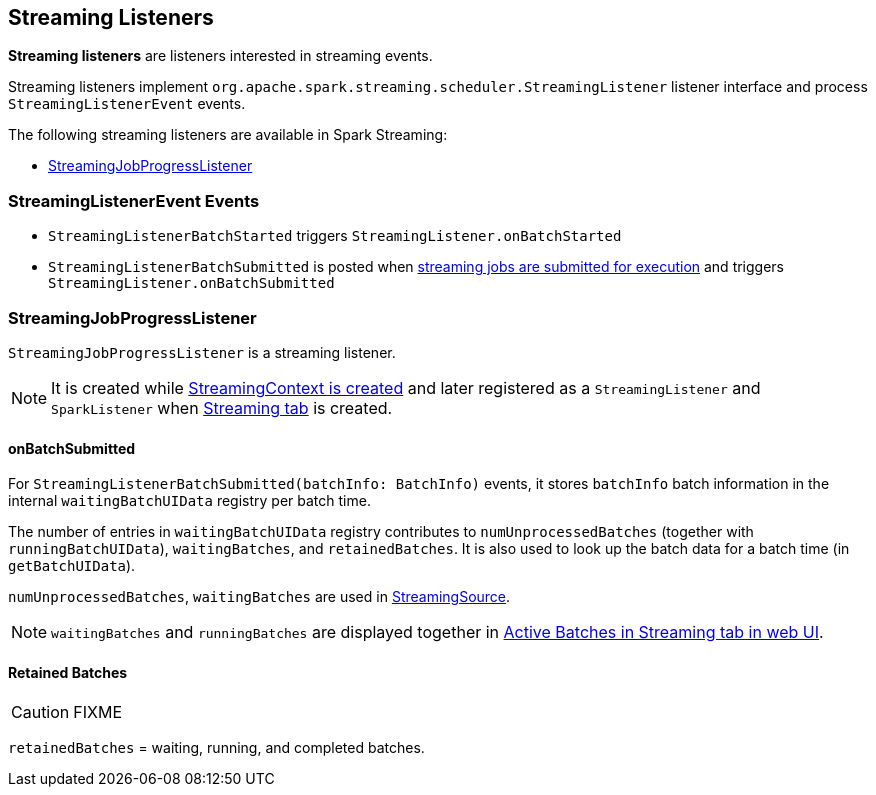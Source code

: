 == Streaming Listeners

*Streaming listeners* are listeners interested in streaming events.

Streaming listeners implement `org.apache.spark.streaming.scheduler.StreamingListener` listener interface and process `StreamingListenerEvent` events.

The following streaming listeners are available in Spark Streaming:

* <<StreamingJobProgressListener, StreamingJobProgressListener>>

=== [[StreamingListenerEvent]] StreamingListenerEvent Events

* `StreamingListenerBatchStarted` triggers `StreamingListener.onBatchStarted`

* `StreamingListenerBatchSubmitted` is posted when <<submitJobSet, streaming jobs are submitted for execution>> and triggers `StreamingListener.onBatchSubmitted`

=== [[StreamingJobProgressListener]] StreamingJobProgressListener

`StreamingJobProgressListener` is a streaming listener.

NOTE: It is created while link:spark-streaming-streamingcontext.adoc#creating-instance[StreamingContext is created] and later registered as a `StreamingListener` and `SparkListener` when link:spark-streaming-webui.adoc[Streaming tab] is created.

==== onBatchSubmitted

For `StreamingListenerBatchSubmitted(batchInfo: BatchInfo)` events, it stores `batchInfo` batch information in the internal `waitingBatchUIData` registry per batch time.

The number of entries in `waitingBatchUIData` registry contributes to `numUnprocessedBatches` (together with `runningBatchUIData`), `waitingBatches`, and `retainedBatches`. It is also used to look up the batch data for a batch time (in `getBatchUIData`).

`numUnprocessedBatches`, `waitingBatches` are used in link:spark-streaming.adoc#StreamingSource[StreamingSource].

NOTE: `waitingBatches` and `runningBatches` are displayed together in link:spark-streaming-webui.adoc#active-batches[Active Batches in Streaming tab in web UI].

==== [[retainedBatches]] Retained Batches

CAUTION: FIXME

`retainedBatches` = waiting, running, and completed batches.
